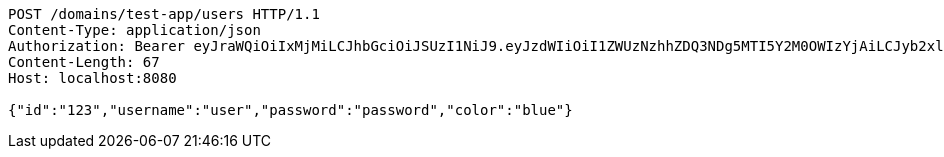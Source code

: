 [source,http,options="nowrap"]
----
POST /domains/test-app/users HTTP/1.1
Content-Type: application/json
Authorization: Bearer eyJraWQiOiIxMjMiLCJhbGciOiJSUzI1NiJ9.eyJzdWIiOiI1ZWUzNzhhZDQ3NDg5MTI5Y2M0OWIzYjAiLCJyb2xlcyI6W10sImlzcyI6Im1tYWR1LmNvbSIsImdyb3VwcyI6W10sImF1dGhvcml0aWVzIjpbXSwiY2xpZW50X2lkIjoiMjJlNjViNzItOTIzNC00MjgxLTlkNzMtMzIzMDA4OWQ0OWE3IiwiZG9tYWluX2lkIjoiMCIsImF1ZCI6InRlc3QiLCJuYmYiOjE1OTI5MTU4NjksInVzZXJfaWQiOiIxMTExMTExMTEiLCJzY29wZSI6ImEudGVzdC1hcHAudXNlci5jcmVhdGUiLCJleHAiOjE1OTI5MTU4NzQsImlhdCI6MTU5MjkxNTg2OSwianRpIjoiZjViZjc1YTYtMDRhMC00MmY3LWExZTAtNTgzZTI5Y2RlODZjIn0.hSzYf_jO3BxgSepRdJkgVgenUs0acWADEe_khpx3asH1fwU-kgEpwSQGEhovafjwuVcpUyGnq68MBTSA23zWaHfcnxeJ7Yl-XboakH5p04DhDoQyFA2xdnLWVEiKtq48fdHMA5dwDA4oL0f71YMC9tExCYNKWktmJRDeFnbC-mptQ4E-kOnY6-D3gM3YDYkBWa_nFJ36LpjCuzjFIRqYJroY1hUfdRjWf4vDGGxh-c5ip9DvE5RuQd8YDMfhcKGoL2hwtii48qi0tMMZX4KAKoRl2Mgt0zewOcn87SRDWRpBkxolpClMfhEfXMQyXxCKupJ4xh6VCBU3RXsj5ruveQ
Content-Length: 67
Host: localhost:8080

{"id":"123","username":"user","password":"password","color":"blue"}
----